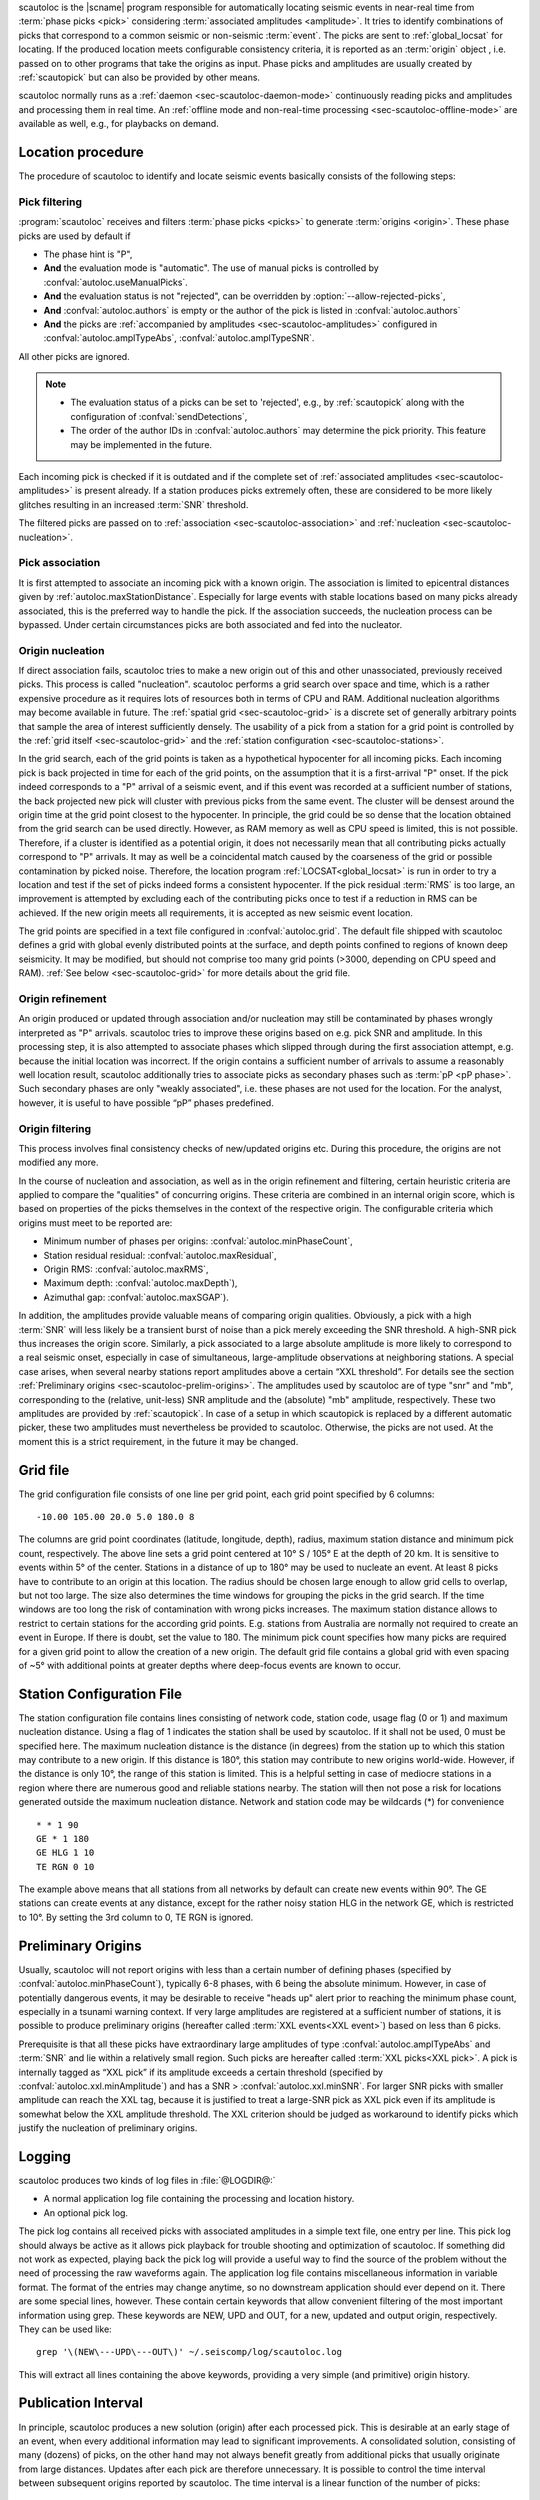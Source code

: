 scautoloc is the |scname| program responsible for automatically locating
seismic events in near-real time from :term:`phase picks <pick>` considering
:term:`associated amplitudes <amplitude>`. It tries to identify combinations of
picks that correspond to a common seismic or non-seismic :term:`event`. The
picks are sent to :ref:`global_locsat` for locating. If the
produced location meets configurable consistency criteria, it is reported as an
:term:`origin` object , i.e. passed on to other programs that take the origins
as input. Phase picks and amplitudes are usually created by :ref:`scautopick`
but can also be provided by other means.

scautoloc normally runs as a :ref:`daemon <sec-scautoloc-daemon-mode>`
continuously reading picks and amplitudes and processing them in real time. An
:ref:`offline mode and non-real-time processing <sec-scautoloc-offline-mode>`
are available as well, e.g., for playbacks on demand.


Location procedure
==================

The procedure of scautoloc to identify and locate seismic events basically
consists of the following steps:


.. _sec-scautoloc-pick-filtering:

Pick filtering
--------------

:program:`scautoloc` receives and filters :term:`phase picks <picks>` to
generate :term:`origins <origin>`. These phase picks are used by default if

* The phase hint is "P",
* **And** the evaluation mode is "automatic". The use of manual picks is
  controlled by :confval:`autoloc.useManualPicks`.
* **And** the evaluation status is not "rejected", can be overridden by
  :option:`--allow-rejected-picks`,
* **And** :confval:`autoloc.authors` is empty or the author of the pick is
  listed in :confval:`autoloc.authors`
* **And** the picks are :ref:`accompanied by amplitudes <sec-scautoloc-amplitudes>`
  configured in :confval:`autoloc.amplTypeAbs`, :confval:`autoloc.amplTypeSNR`.

All other picks are ignored.

.. note::

   * The evaluation status of a picks can be set to 'rejected', e.g., by
     :ref:`scautopick` along with the configuration of :confval:`sendDetections`,
   * The order of the author IDs in  :confval:`autoloc.authors` may determine
     the pick priority. This feature may be implemented in the future.

Each incoming pick is checked if it is outdated and if the complete set of
:ref:`associated amplitudes <sec-scautoloc-amplitudes>` is present already. If
a station produces picks extremely often, these are considered to be more
likely glitches resulting in an increased :term:`SNR` threshold.

The filtered picks are passed on to :ref:`association <sec-scautoloc-association>`
and :ref:`nucleation <sec-scautoloc-nucleation>`.


.. _sec-scautoloc-association:

Pick association
----------------

It is first attempted to associate an incoming pick with a known origin.
The association is limited to epicentral distances given by
:ref:`autoloc.maxStationDistance`.
Especially for large events with stable locations based on many picks already
associated, this is the preferred way to handle the pick. If the association
succeeds, the nucleation process can be bypassed. Under certain circumstances
picks are both associated and fed into the nucleator.


.. _sec-scautoloc-nucleation:

Origin nucleation
-----------------

If direct association fails, scautoloc tries to make a new origin out of this
and other unassociated, previously received picks. This process is called
"nucleation". scautoloc performs a grid search over space and time, which is
a rather expensive procedure as it requires lots of resources both in terms
of CPU and RAM. Additional nucleation algorithms may become available in
future. The :ref:`spatial grid <sec-scautoloc-grid>` is a discrete set of
generally arbitrary points that sample the area of interest sufficiently densely.
The usability of a pick from a station for a grid point is controlled by the
:ref:`grid itself <sec-scautoloc-grid>` and the
:ref:`station configuration <sec-scautoloc-stations>`.

In the grid search, each of the grid points is taken as a hypothetical
hypocenter for all incoming
picks. Each incoming pick is back projected in time for each of the grid
points, on the assumption that it is a first-arrival "P" onset. If the pick
indeed corresponds to a "P" arrival of a seismic event, and if this event was
recorded at a sufficient number of stations, the back projected new pick will
cluster with previous picks from the same event. The cluster will be densest
around the origin time at the grid point closest to the hypocenter. In
principle, the grid could be so dense that the location obtained from the
grid search can be used directly. However, as RAM memory as well as CPU speed
is limited, this is not possible. Therefore, if a cluster is identified as a
potential origin, it does not necessarily mean that all contributing picks
actually correspond to "P" arrivals. It may as well be a coincidental match
caused by the coarseness of the grid or possible contamination by picked noise.
Therefore, the location program :ref:`LOCSAT<global_locsat>` is run in order to
try a location and test if the set of picks indeed forms a consistent hypocenter.
If the pick residual :term:`RMS` is too large, an improvement is attempted by
excluding each of
the contributing picks once to test if a reduction in RMS can be achieved.
If the new origin meets all requirements, it is accepted as new seismic event
location.

The grid points are specified in a text file configured in :confval:`autoloc.grid`.
The default file shipped with scautoloc defines a grid with global evenly
distributed points at the surface, and depth points confined to regions of
known deep seismicity. It may be modified, but should not comprise too many
grid points (>3000, depending on CPU speed and RAM).
:ref:`See below <sec-scautoloc-grid>` for more details about the grid file.


Origin refinement
-----------------

An origin produced or updated through association and/or nucleation may still
be contaminated by phases wrongly interpreted as "P" arrivals. scautoloc
tries to improve these origins based on e.g. pick SNR and amplitude. In this
processing step, it is also attempted to associate phases which slipped through
during the first association attempt, e.g. because the initial location was
incorrect. If the origin contains a sufficient number of arrivals to assume
a reasonably well location result, scautoloc additionally tries to associate
picks as secondary phases such as :term:`pP <pP phase>`. Such secondary phases
are only "weakly
associated", i.e. these phases are not used for the location. For the analyst,
however, it is useful to have possible “pP” phases predefined.


Origin filtering
----------------

This process involves final consistency checks of new/updated origins etc.
During this procedure, the origins are not modified any more.

In the course of nucleation and association, as well as in the origin
refinement and filtering, certain heuristic criteria are applied to compare
the "qualities" of concurring origins. These criteria are combined in an
internal origin score, which is based on properties of the picks themselves
in the context of the respective origin. The configurable criteria which origins
must meet to be reported are:

* Minimum number of phases per origins: :confval:`autoloc.minPhaseCount`,
* Station residual residual: :confval:`autoloc.maxResidual`,
* Origin RMS: :confval:`autoloc.maxRMS`,
* Maximum depth: :confval:`autoloc.maxDepth`),
* Azimuthal gap: :confval:`autoloc.maxSGAP`).

In addition, the amplitudes provide valuable means of comparing origin
qualities. Obviously, a pick with a high :term:`SNR` will less likely be a transient
burst of noise than a pick merely exceeding the SNR threshold. A high-SNR
pick thus increases the origin score. Similarly, a pick associated to a large
absolute amplitude is more likely to correspond to a real seismic onset,
especially in case of simultaneous, large-amplitude observations at neighboring
stations. A special case arises, when several nearby stations report amplitudes
above a certain “XXL threshold”. For details see the section
:ref:`Preliminary origins <sec-scautoloc-prelim-origins>`.
The amplitudes used by scautoloc are of type "snr" and "mb", corresponding
to the (relative, unit-less) SNR amplitude and the (absolute) "mb" amplitude,
respectively. These two amplitudes are provided by :ref:`scautopick`.
In case of a setup in which scautopick is replaced by a different automatic
picker, these two amplitudes must nevertheless be provided to scautoloc.
Otherwise, the picks are not used. At the moment this is a strict requirement,
in the future it may be changed.


.. _sec-scautoloc-grid:

Grid file
=========

The grid configuration file consists of one line per grid point, each grid
point specified by 6 columns::

    -10.00 105.00 20.0 5.0 180.0 8

The columns are grid point coordinates (latitude, longitude, depth), radius,
maximum station distance and minimum pick count, respectively. The above line
sets a grid point centered at 10° S / 105° E at the depth of 20 km. It is
sensitive to events within 5° of the center. Stations in a distance of up
to 180° may be used to nucleate an event. At least 8 picks have to contribute
to an origin at this location. The radius should be chosen large enough to
allow grid cells to overlap, but not too large. The size also determines the
time windows for grouping the picks in the grid search. If the time windows
are too long the risk of contamination with wrong picks increases. The maximum
station distance allows to restrict to certain stations for the according grid
points. E.g. stations from Australia are normally not required to create an
event in Europe. If there is doubt, set the value to 180. The minimum pick
count specifies how many picks are required for a given grid point to allow
the creation of a new origin. The default grid file contains a global grid
with even spacing of ~5° with additional points at greater depths where
deep-focus events are known to occur.


.. _sec-scautoloc-stations:

Station Configuration File
==========================

The station configuration file contains lines consisting of network code,
station code, usage flag (0 or 1) and maximum nucleation distance. Using a
flag of 1 indicates the station shall be used by scautoloc. If it shall not
be used, 0 must be specified here. The maximum nucleation distance is the
distance (in degrees) from the station up to which this station may contribute
to a new origin. If this distance is 180°, this station may contribute to new
origins world-wide. However, if the distance is only 10°, the range of this
station is limited. This is a helpful setting in case of mediocre stations
in a region where there are numerous good and reliable stations nearby. The
station will then not pose a risk for locations generated outside the maximum
nucleation distance. Network and station code may be wildcards (\*) for
convenience ::

    * * 1 90
    GE * 1 180
    GE HLG 1 10
    TE RGN 0 10

The example above means that all stations from all networks by default can
create new events within 90°. The GE stations can create events at any distance,
except for the rather noisy station HLG in the network GE, which is restricted
to 10°. By setting the 3rd column to 0, TE RGN is ignored.


.. _sec-scautoloc-prelim-origins:

Preliminary Origins
===================

Usually, scautoloc will not report origins with less than a certain
number of defining phases (specified by :confval:`autoloc.minPhaseCount`),
typically 6-8 phases, with 6 being the absolute minimum.  However,
in case of potentially dangerous events, it may be desirable to
receive "heads up" alert prior to reaching the minimum phase count,
especially in a tsunami warning context. If very large amplitudes
are registered at a sufficient number of stations, it is possible to
produce preliminary origins (hereafter called :term:`XXL events<XXL event>`)
based on less than 6 picks.

Prerequisite is that all these picks have extraordinary large amplitudes of type
:confval:`autoloc.amplTypeAbs` and :term:`SNR` and lie within a
relatively small region. Such picks are hereafter called :term:`XXL picks<XXL pick>`.
A pick is internally tagged as “XXL pick” if its
amplitude exceeds a certain threshold (specified by
:confval:`autoloc.xxl.minAmplitude`) and has a SNR > :confval:`autoloc.xxl.minSNR`.
For larger SNR picks with
smaller amplitude can reach the XXL tag, because it is justified to
treat a large-SNR pick as XXL pick even if its amplitude is somewhat
below the XXL amplitude threshold. The XXL criterion should be
judged as workaround to identify picks which justify the nucleation
of preliminary origins.


Logging
=======

scautoloc produces two kinds of log files in :file:`@LOGDIR@:`

* A normal application log file containing the processing and location history.
* An optional pick log.

The pick log contains all received picks with associated amplitudes in a
simple text file, one entry per line. This pick log should always be active
as it allows pick playback for trouble shooting and optimization of scautoloc.
If something did not work as expected, playing back the pick log will provide
a useful way to find the source of the problem without the need of processing
the raw waveforms again. The application log file contains miscellaneous
information in variable format. The format of the entries may change anytime,
so no downstream application should ever depend on it. There are some special
lines, however. These contain certain keywords that allow convenient filtering
of the most important information using grep. These keywords are NEW, UPD and
OUT, for a new, updated and output origin, respectively. They can be used like::

    grep '\(NEW\---UPD\---OUT\)' ~/.seiscomp/log/scautoloc.log

This will extract all lines containing the above keywords, providing a very
simple (and primitive) origin history.


Publication Interval
====================

In principle, scautoloc produces a new solution (origin) after each processed
pick. This is desirable at an early stage of an event, when every additional
information may lead to significant improvements. A consolidated solution,
consisting of many (dozens) of picks, on the other hand may not always benefit
greatly from additional picks that usually originate from large distances.
Updates after each pick are therefore unnecessary. It is possible to control
the time interval between subsequent origins reported by scautoloc. The time
interval is a linear function of the number of picks::

    Δt = aN + b

Setting a = b = 0, then Δt is always zero, meaning there is never a delay in
sending new solutions. This is not desirable. Setting a = 0.5, each pick will
increase the time interval until the next solution will be sent by 0.5s. This
means that scautoloc will wait 10 seconds after an origin with 20 picks is sent.
The values for a and b can be configured by :confval:`autoloc.publicationIntervalTimeSlope`
and :confval:`autoloc.publicationIntervalTimeIntercept`, respectively.


Housekeeping
============

scautoloc keeps pick objects in memory only for a certain amount of time. This time
span is with respect to pick time and specified in seconds in :confval:`buffer.pickKeep`.
The default value is 21600
seconds (6 hours). After this time, unassociated picks expire. Newly arriving
picks older than that (e.g. in the case of high data latencies) are ignored.
Origins will live slightly longer, including the picks associated to them. The time
to buffer origins is configured by :confval:`buffer.originKeep`.

In a setup where many stations have considerable latencies, e.g. dialup
stations, the expiration times should be chosen long enough to accommodate
late picks. On the other hand, the memory usage for large networks may be a
concern as well. scautoloc periodically cleans up its memory from expired
objects. The time interval between subsequent housekeepings is specified in
:confval:`buffer.cleanupInterval` in seconds.


Test Mode
=========

In the test mode, scautoloc connects to a messaging server as usual and
receives picks and amplitudes from there, but no results are sent back to
the server. Log files are written as usual. This mode can be used to test
new parameter settings before implementation in the real-time system. It also
provides a simple way to log picks from a real-time system to the pick log.


Real-Time Proessing
===================


.. _sec-scautoloc-daemon-mode:

Daemon Mode
-----------

For running scautoloc continuously in real time and in the background as a
daemon it must be enabled and started:

.. code-block:: sh

   seiscomp enable scautoloc
   seiscomp start scautoloc

On-demand proessing
-------------------

You may execute scautoloc on the command-line on demand giving the
possibility to use specific command-line options.

Example:

.. code-block:: sh

   scautoloc --debug


.. _sec-scautoloc-offline-mode:

Non-real Time Processing
========================

scautoloc normally runs in real time as a daemon in the background, continuously
receiving and processing picks and amplitudes from messaging in real time.
However, scautoloc may also be operated in non-real-time/offline mode. This is
useful for fast playbacks or debugging and tuning. Non-real-time processing is
activated by adding the command-line parameter :option:`--ep` and, for
offline mode, :option:`--offline`. Then,
scautoloc will not connect to the messaging. Instead, it reads picks from a
:term:`SCML` file provided with :option:`--ep` or from standard input in the
*pick file format*. The station coordinates are read from the inventory in the
database or from the file either defined in :confval:`autoloc.stationLocations`
or :option:`--station-locations`.

.. note::

   When picks are created in real time, they are generally not in order of pick
   time but in the order of creation time because of data latencies. Therefore,
   processing of picks created in real time may result in differences to
   playbacks of picks created in non-real-time playbacks.


Non-real-time playback from XML
-------------------------------

Non-real-time playback may be based on picks and amplitudes (snr and mb) in an
:term:`SCML` file. The database must be specified explicitly since it cannot be
received from the messaging. All picks, amplitudes and resulting origins are
output to stdout in SCML which can be redirected to an unformatted or formatted
file, :file:`origins.xml`.

Example:

.. code-block:: sh

   scautoloc -d [database] --ep picks.xml -f > origins.xml

Offline mode
------------

Offline mode works with :option:`--offline` and picks are to be provided in the
*pick file format*:

.. code-block:: sh

   2008-09-25 00:20:16.6 SK LIKS EH __ 4.6 196.953 1.1 A [id]
   2008-09-25 00:20:33.5 SJ BEO BH __ 3.0 479.042 0.9 A [id]
   2008-09-25 00:21:00.1 CX MNMCX BH __ 21.0 407.358 0.7 A [id]
   2008-09-25 00:21:02.7 CX HMBCX BH __ 14.7 495.533 0.5 A [id]
   2008-09-24 20:53:59.9 IA KLI BH __ 3.2 143.752 0.6 A [id]
   2008-09-25 00:21:04.5 CX PSGCX BH __ 7.1 258.407 0.6 A [id]
   2008-09-25 00:21:09.5 CX PB01 BH __ 10.1 139.058 0.6 A [id]
   2008-09-25 00:21:24.0 NU ACON SH __ 4.9 152.910 0.6 A [id]
   2008-09-25 00:22:09.0 CX PB04 BH __ 9.0 305.960 0.6 A [id]
   2008-09-25 00:19:13.1 GE BKNI BH __ 3.3 100.523 0.5 A [id]
   2008-09-25 00:23:47.6 RO IAS BH __ 3.1 206.656 0.3 A [id]
   2008-09-25 00:09:12.8 GE JAGI BH __ 31.9 1015.304 0.8 A [id]
   2008-09-25 00:25:10.7 SJ BEO BH __ 3.4 546.364 1.1 A [id]

where [id] is a placeholder for the real pick id which has been omitted in this
example.

In offline mode scautoloc will not connect to the database. In consequence
station coordinates cannot be read from the database and must be supplied via
a station coordinates file. This file has a simple format with one line per
station, consisting of 5 columns:
network code, station code, latitude, longitude, elevation (in meters).
Sensor locations are not treated separately.

Example of a station coordinates file:

.. code-block:: sh

   GE APE 37.0689 25.5306 620.0
   GE BANI -4.5330 129.9000 0.0
   GE BKB -1.2558 116.9155 0.0
   GE BKNI 0.3500 101.0333 0.0
   GE BOAB 12.4493 -85.6659 381.0
   GE CART 37.5868 -1.0012 65.0
   GE CEU 35.8987 -5.3731 320.0
   GE CISI -7.5557 107.8153 0.0

The name of this file is configured in :confval:`autoloc.stationLocations` or
passed on the command line using :option:`--station-locations`.


scautopick and scautoloc Interaction
====================================

The two main programs in the automatic event detection and location processing
chain, :ref:`scautopick` and :program:`scautoloc`, only work together if the
information needed by scautoloc can be supplied by :ref:`scautopick` and received
by :program:`scautoloc` through the message group defined by
:confval:`connection.subscription` or through :term:`SCML` (:option:`--ep`,
:option:`--input`). This document explains current
implicit dependencies between these two utilities and is meant as a guide
especially for those who plan to modify or replace one or both of these
utilities by own developments.

Both scautopick and scautoloc are subject to ongoing developments.
The explanation given below can therefore only be considered a hint, but not
a standard.


Picks
-----

:program:`scautoloc` works with
:ref:`seismic phase picks <sec-scautoloc-pick-filtering>`.
In addition, certain amplitudes are used as a kind of quality criterion for the
pick, allowing picks with a higher absolute amplitude or signal-to-noise ratio
to be given priority in the processing over weak low-quality picks. Due to the
filtering of picks by phaseHint it is highly recommended to always set the
phaseHint attribute with the appropriate phase name in :ref:`scautopick`. There
is no restriction regarding the choice of the publicID of the pick.


.. _sec-scautoloc-amplitudes:

Amplitudes
----------

By configuration, the performance of :program:`scautoloc` is also controlled by
considering certain amplitudes accompanying the picks. Two kinds of amplitudes
may be used together

* An absolute amplitude like the one used for calculation of the magnitude "mb".
* Relative amplitude like the dimension-less signal-to-noise ratio amplitude "snr".

Neither amplitude is used for magnitude computation by scautoloc. The default
amplitude types used by scautoloc are of type "mb" and "snr". These defaults
can be overridden in :file:`scautoloc.cfg`:

.. code-block:: properties

   autoloc.amplTypeSNR = snr
   autoloc.amplTypeAbs = mb

If for instance an alternate picker implementation doesn't produce "mb"-type
absolute amplitude but e.g. "xy", then :confval:`autoloc.amplTypeAbs` needs to be set to
"xy" to have them recognized by scautoloc.

Currently there **must** be an absolute and a relative amplitude for every pick
as configured by :confval:`autoloc.amplTypeAbs` and :confval:`autoloc.amplTypeSNR`.
These amplitudes must be computed by :ref:`scautopick`.
:program:`scautoloc` will always wait until both amplitudes have arrived, which
results in an overall processing delay, corresponding to the usually delayed availability
of amplitudes with respect to the corresponding pick. The default absolute
amplitude "mb", for instance, takes a hard-coded 30-seconds time interval to
be computed. This length of data thus has to be waited for, plus a little
extra because of the size of the miniSEED records.

.. note::

   Consider :ref:`scautopick` with :confval:`amplitudes.enableUpdate` in order
   to provide mb amplitudes with shorter delays.

An alternate picker
implementation could produce a different absolute-amplitude type than "mb".
That amplitude might be based on a different filter pass band and much shorter
time window than the default "mb" amplitude, thus allowing a significantly
improved processing speed. The choice of amplitude type and time window greatly
depends on the network. For a regional or even global network the 30-seconds
processing delay won't play a role, and we need the mb amplitude anyway. Here
the delay of solutions produced by scautoloc is mostly controlled by the seismic
traveltimes. Not so in case of a local or small-regional network, where the
mb-type amplitude is of limited value and where a meaningful absolute amplitude
might well be produced with just a second of data and at higher frequencies.
Currently this isn't possible with scautopick but this issue will be addressed
in a future version.


Manual origins
--------------

Manual origins created, e.g., in :ref:`scolv` may be considered for additional
association of picks as controlled by :confval:`autoloc.useManualOrigins`.
